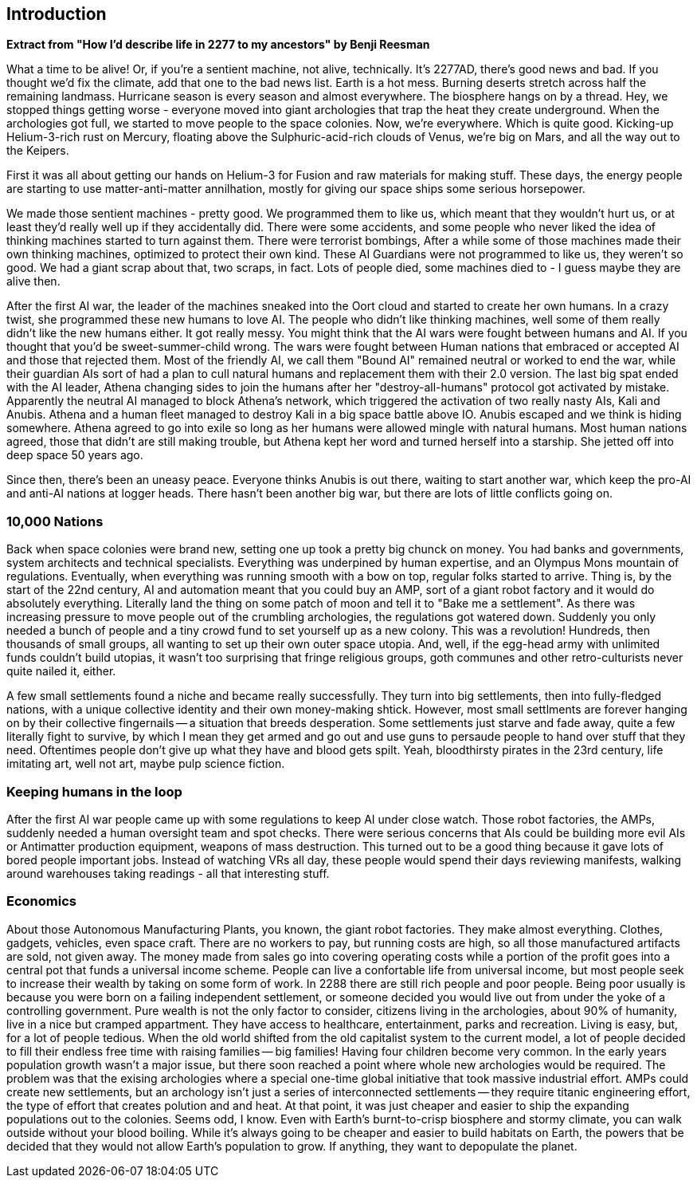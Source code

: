 == Introduction

**Extract from  "How I'd describe life in 2277 to my ancestors" by Benji Reesman**
=====
What a time to be alive! Or, if you're a sentient machine, not alive, technically. It's 2277AD, there's good news and bad. If you thought we'd fix the climate, add that one to the bad news list. Earth is a hot mess. Burning deserts stretch across half the remaining landmass. Hurricane season is every season and almost everywhere. The biosphere hangs on by a thread. Hey, we stopped things getting worse - everyone moved into giant archologies that trap the heat they create underground. When the archologies got full, we started to move people to the space colonies. Now, we're everywhere. Which is quite good. Kicking-up Helium-3-rich rust on Mercury, floating above the Sulphuric-acid-rich clouds of Venus, we're big on Mars, and all the way out to the Keipers. 

First it was all about getting our hands on Helium-3 for Fusion and raw materials for making stuff. These days, the energy people are starting to use matter-anti-matter annilhation, mostly for giving our space ships some serious horsepower.

We made those sentient machines - pretty good. We programmed them to like us, which meant that they wouldn't hurt us, or at least they'd really well up if they accidentally did. There were some accidents, and some people who never liked the idea of thinking machines started to turn against them. There were terrorist bombings, After a while some of those machines made their own thinking machines, optimized to protect their own kind. These AI Guardians were not programmed to like us, they weren't so good. We had a giant scrap about that, two scraps, in fact. Lots of people died, some machines died to - I guess maybe they are alive then.  

After the first AI war, the leader of the machines sneaked into the Oort cloud and started to create her own humans. In a crazy twist, she programmed these new humans to love AI. The people who didn't like thinking machines, well some of them really didn't like the new humans either. It got really messy. You might think that the AI wars were fought between humans and AI. If you thought that you'd be sweet-summer-child wrong. The wars were fought between Human nations that embraced or accepted AI and those that rejected them. Most of the friendly AI, we call them "Bound AI" remained neutral or worked to end the war, while their guardian AIs sort of had a plan to cull natural humans and replacement them with their 2.0 version. The last big spat ended with the AI leader, Athena changing sides to join the humans after her "destroy-all-humans" protocol got activated by mistake. Apparently the neutral AI managed to block Athena's network, which triggered the activation of two really nasty AIs, Kali and Anubis. Athena and a human fleet managed to destroy Kali in a big space battle above IO. Anubis escaped and we think is hiding somewhere. Athena agreed to go into exile so long as her humans were allowed mingle with natural humans. Most human nations agreed, those that didn't are still making trouble, but Athena kept her word and turned herself into a starship. She jetted off into deep space 50 years ago.

Since then, there's been an uneasy peace. Everyone thinks Anubis is out there, waiting to start another war, which keep the pro-AI and anti-AI nations at logger heads. There hasn't been another big war, but there are lots of little conflicts going on.

=====

=== 10,000 Nations

Back when space colonies were brand new, setting one up took a pretty big chunck on money. You had banks and governments, system architects and technical specialists. Everything was underpined by human expertise, and an Olympus Mons mountain of regulations. Eventually, when everything was running smooth with a bow on top, regular folks started to arrive. Thing is, by the start of the 22nd century, AI and automation meant that you could buy an AMP, sort of a giant robot factory and it would do absolutely everything. Literally land the thing on some patch of moon and tell it to "Bake me a settlement". As there was increasing pressure to move people out of the crumbling archologies, the regulations got watered down. Suddenly you only needed a bunch of people and a tiny crowd fund to set yourself up as a new colony. This was a revolution! Hundreds, then thousands of small groups, all wanting to set up their own outer space utopia. And, well, if the egg-head army with unlimited funds couldn't build utopias, it wasn't too surprising that fringe religious groups, goth communes and other retro-culturists never quite nailed it, either.

A few small settlements found a niche and became really successfully. They turn into big settlements, then into fully-fledged nations, with a unique collective identity and their own money-making shtick. However, most small settlments are forever hanging on by their collective fingernails -- a situation that breeds desperation. Some settlements just starve and fade away, quite a few literally fight to survive, by which I mean they get armed and go out and use guns to persaude people to hand over stuff that they need. Oftentimes people don't give up what they have and blood gets spilt. Yeah, bloodthirsty pirates in the 23rd century, life imitating art, well not art, maybe pulp science fiction.


=== Keeping humans in the loop

After the first AI war people came up with some regulations to keep AI under close watch. Those robot factories, the AMPs, suddenly needed a human oversight team and spot checks. There were serious concerns that AIs could be building more evil AIs or Antimatter production equipment, weapons of mass destruction. This turned out to be a good thing because it gave lots of bored people important jobs. Instead of watching VRs all day, these people would spend their days reviewing manifests, walking around warehouses taking readings - all that interesting stuff.

=== Economics

About those Autonomous Manufacturing Plants, you known, the giant robot factories. They make almost everything. Clothes, gadgets, vehicles, even space craft. There are no workers to pay, but running costs are high, so all those manufactured artifacts are sold, not given away. The money made from sales go into covering operating costs while a portion of the profit goes into a central pot that funds a universal income scheme. People can live a confortable life from universal income, but most people seek to increase their wealth by taking on some form of work. In 2288 there are still rich people and poor people. Being poor usually is because you were born on a failing independent settlement, or someone decided you would live out from under the yoke of a controlling government. Pure wealth is not the only factor to consider, citizens living in the archologies, about 90% of humanity, live in a nice but cramped appartment. They have access to healthcare, entertainment, parks and recreation. Living is easy, but, for a lot of people tedious. When the old world shifted from the old capitalist system to the current model, a lot of people decided to fill their endless free time with raising families -- big families! Having four children become very common. In the early years population growth wasn't a major issue, but there soon reached a point where whole new archologies would be required. The problem was that the exising archologies where a special one-time global initiative that took massive industrial effort. AMPs could create new settlements, but an archology isn't just a series of interconnected settlements -- they require titanic engineering effort, the type of effort that creates polution and and heat. At that point, it was just cheaper and easier to ship the expanding populations out to the colonies. Seems odd, I know. Even with Earth's burnt-to-crisp biosphere and stormy climate, you can walk outside without your blood boiling. While it's always going to be cheaper and easier to build habitats on Earth, the powers that be decided that they would not allow Earth's population to grow. If anything, they want to depopulate the planet. 
